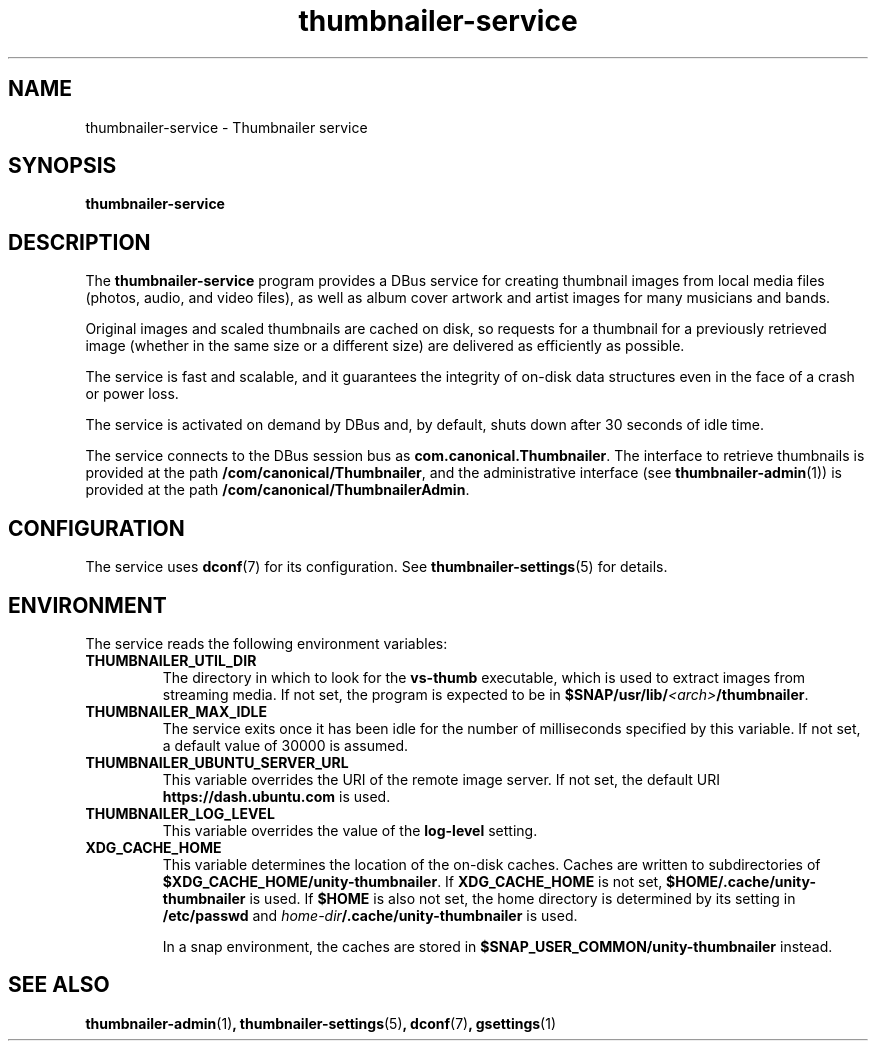 \#
\# Copyright (C) 2015 Canonical Ltd.
\#
\# This program is free software: you can redistribute it and/or modify
\# it under the terms of the GNU General Public License version 3 as
\# published by the Free Software Foundation.
\#
\# This program is distributed in the hope that it will be useful,
\# but WITHOUT ANY WARRANTY; without even the implied warranty of
\# MERCHANTABILITY or FITNESS FOR A PARTICULAR PURPOSE.  See the
\# GNU General Public License for more details.
\#
\# You should have received a copy of the GNU General Public License
\# along with this program.  If not, see <http://www.gnu.org/licenses/>.
\#
\# Authored by: Michi Henning <michi.henning@canonical.com>
\#

.TH thumbnailer\-service 1 "5 August 2015" "Ubuntu" "Linux User's Manual"

.SH NAME
thumbnailer\-service \- Thumbnailer service

.SH SYNOPSIS
.B thumbnailer\-service
.br

.SH DESCRIPTION
The \fBthumbnailer\-service\fP program provides a DBus service for creating
thumbnail images from local media files (photos, audio, and video files), as well
as album cover artwork and artist images for many musicians and bands.

Original images and scaled thumbnails are cached on disk, so requests for
a thumbnail for a previously retrieved image (whether in the same size
or a different size) are delivered as efficiently as possible.

The service is fast and scalable, and it guarantees the integrity of on\-disk
data structures even in the face of a crash or power loss.

The service is activated on demand by DBus and, by default, shuts down after
30 seconds of idle time.

The service connects to the DBus session bus as \fBcom.canonical.Thumbnailer\fP.
The interface to retrieve thumbnails is provided at the path \fB/com/canonical/Thumbnailer\fP,
and the administrative interface (see \fBthumbnailer\-admin\fP(1)) is provided
at the path \fB/com/canonical/ThumbnailerAdmin\fP.

.SH CONFIGURATION
The service uses \fBdconf\fP(7) for its configuration. See \fBthumbnailer\-settings\fP(5)
for details.

.SH ENVIRONMENT
The service reads the following environment variables:
.TP
.B THUMBNAILER_UTIL_DIR
The directory in which to look for the \fBvs\-thumb\fP executable, which is used
to extract images from streaming media. If not set, the program is expected to be in
\fB$SNAP/usr/lib/\fP\fI<arch>\fP\fB/thumbnailer\fP.
.TP
.B THUMBNAILER_MAX_IDLE
The service exits once it has been idle for the number of milliseconds specified by this variable. If not set,
a default value of 30000 is assumed.
.TP
.B THUMBNAILER_UBUNTU_SERVER_URL
This variable overrides the URI of the remote image server. If not set, the default URI
\fBhttps://dash.ubuntu.com\fP is used.
.TP
.B THUMBNAILER_LOG_LEVEL
This variable overrides the value of the \fBlog\-level\fP setting.
.TP
.B XDG_CACHE_HOME
This variable determines the location of the on\-disk caches. Caches are written to subdirectories of
\fB$XDG_CACHE_HOME/unity\-thumbnailer\fP. If \fBXDG_CACHE_HOME\fP is not set, \fB$HOME/.cache/unity\-thumbnailer\fP
is used. If \fB$HOME\fP is also not set, the home directory is determined by its setting in \fB/etc/passwd\fP
and \fIhome\-dir\fB/.cache/unity\-thumbnailer\fR is used.

In a snap environment, the caches are stored in \fB$SNAP_USER_COMMON/unity\-thumbnailer\fP instead.

.SH "SEE ALSO"
.B thumbnailer\-admin\fR(1)\fP, thumbnailer\-settings\fR(5)\fP, dconf\fR(7)\fP, gsettings\fR(1)\fP
